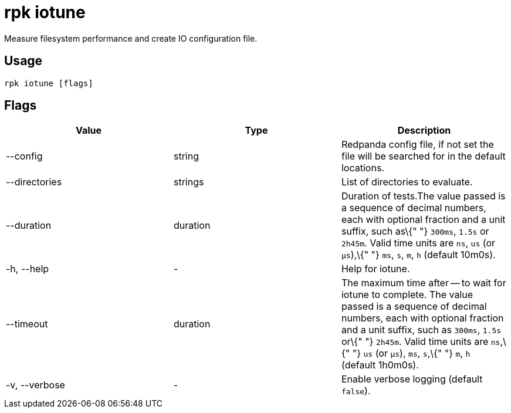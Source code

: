 = rpk iotune
:description: rpk iotune

Measure filesystem performance and create IO configuration file.

== Usage

[,bash]
----
rpk iotune [flags]
----

== Flags

[cols=",,",]
|===
|*Value* |*Type* |*Description*

|--config |string |Redpanda config file, if not set the file will be
searched for in the default locations.

|--directories |strings |List of directories to evaluate.

|--duration |duration |Duration of tests.The value passed is a sequence
of decimal numbers, each with optional fraction and a unit suffix, such
as\{" "} `300ms`, `1.5s` or `2h45m`. Valid time units are `ns`, `us` (or
`µs`),\{" "} `ms`, `s`, `m`, `h` (default 10m0s).

|-h, --help |- |Help for iotune.

|--timeout |duration |The maximum time after -- to wait for iotune to
complete. The value passed is a sequence of decimal numbers, each with
optional fraction and a unit suffix, such as `300ms`, `1.5s` or\{" "}
`2h45m`. Valid time units are `ns`,\{" "} `us` (or `µs`), `ms`, `s`,\{"
"} `m`, `h` (default 1h0m0s).

|-v, --verbose |- |Enable verbose logging (default `false`).
|===
